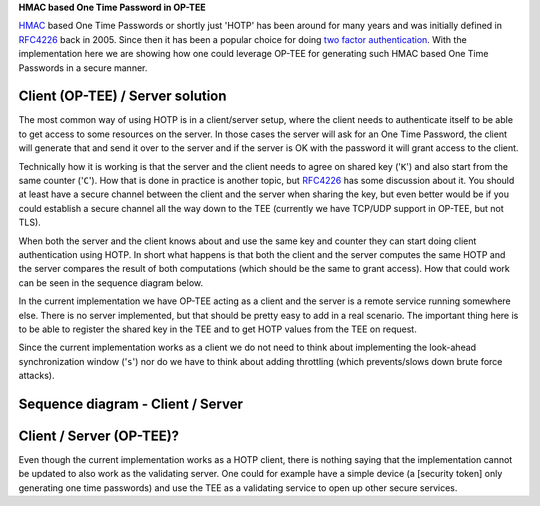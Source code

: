 **HMAC based One Time Password in OP-TEE**

HMAC_ based One Time Passwords or shortly just 'HOTP' has been around for many
years and was initially defined in RFC4226_ back in 2005. Since then it has been
a popular choice for doing `two factor authentication`_. With the implementation
here we are showing how one could leverage OP-TEE for generating such HMAC based
One Time Passwords in a secure manner.

Client (OP-TEE) / Server solution
=================================
The most common way of using HOTP is in a client/server setup, where the client
needs to authenticate itself to be able to get access to some resources on the
server. In those cases the server will ask for an One Time Password, the client
will generate that and send it over to the server and if the server is OK with
the password it will grant access to the client.

Technically how it is working is that the server and the client needs to agree
on shared key ('``K``') and also start from the same counter ('``C``'). How that
is done in practice is another topic, but RFC4226_ has some discussion about it.
You should at least have a secure channel between the client and the server when
sharing the key, but even better would be if you could establish a secure
channel all the way down to the TEE (currently we have TCP/UDP support in
OP-TEE, but not TLS).

When both the server and the client knows about and use the same key and counter
they can start doing client authentication using HOTP. In short what happens is
that both the client and the server computes the same HOTP and the server
compares the result of both computations (which should be the same to grant
access). How that could work can be seen in the sequence diagram below.

In the current implementation we have OP-TEE acting as a client and the server
is a remote service running somewhere else. There is no server implemented, but
that should be pretty easy to add in a real scenario. The important thing here
is to be able to register the shared key in the TEE and to get HOTP values from
the TEE on request.

Since the current implementation works as a client we do not need to think about
implementing the look-ahead synchronization window ('``s``') nor do we have to
think about adding throttling (which prevents/slows down brute force attacks).

Sequence diagram - Client / Server
==================================
.. figure:: ../../../images/hotp/sequence_diagram_01.png

Client / Server (OP-TEE)?
=========================
Even though the current implementation works as a HOTP client, there is nothing
saying that the implementation cannot be updated to also work as the validating
server. One could for example have a simple device (a [security token] only
generating one time passwords) and use the TEE as a validating service to open
up other secure services.

.. _HMAC: https://en.wikipedia.org/wiki/Hash-based_message_authentication_code
.. _RFC4226: https://www.ietf.org/rfc/rfc4226.txt
.. _security token: https://en.wikipedia.org/wiki/Security_token
.. _two factor authentication: https://en.wikipedia.org/wiki/Multi-factor_authentication

.. todo::

    <!--- The link below to mscgen.js.org should be updated when regenerating the image -->
    [link to sequence diagram]: https://mscgen.js.org/?lang=xu&msc=msc%20%7B%0A%20%20wordwraparcs%3Doff%2C%0A%20%20hscale%3D%220.95%22%2C%0A%20%20watermark%3D%22HOTP%20OP-TEE%20%22%3B%0A%0A%20%20tee%20%5Blabel%3D%22TEE%20%2F%20TA%22%2C%20linecolor%3D%22darkgreen%22%2C%20textcolor%3D%22white%22%2C%20textbgcolor%3D%22darkgreen%22%2C%20arclinecolor%3D%22darkgreen%22%2C%20arctextcolor%3D%22darkgreen%22%5D%2C%0A%20%20client%20%5Blabel%3D%22Client%22%2C%20linecolor%3D%22darkgreen%22%2C%20textcolor%3D%22white%22%2C%20textbgcolor%3D%22darkgreen%22%2C%20arclinecolor%3D%22darkgreen%22%2C%20arctextcolor%3D%22darkgreen%22%5D%2C%0A%20%20server%20%5Blabel%3D%22Server%22%2C%20linecolor%3D%22%233a5795%22%2C%20textcolor%3D%22white%22%2C%20textbgcolor%3D%22%233a5795%22%2C%20arclinecolor%3D%22%233a5795%22%2C%20arctextcolor%3D%22%233a5795%22%5D%3B%0A%20%20%0A%20%20client%20note%20client%20%5Blabel%3D%22Shared%20key%20needs%5Cnto%20be%20handled%5Cnusing%20secure%5Cnchannels%20(TLS%2FSSL)%22%5D%3B%0A%20%20client%20%3C%3D%3E%20server%20%5Blabel%3D%22Agree%20on%20shared%20key%22%5D%3B%0A%20%20client%20%3D%3E%20tee%20%5Blabel%3D%22Store%20shared%20key%22%5D%3B%0A%20%20client%20%3D%3E%20server%20%5Blabel%3D%22Login%22%5D%3B%0A%20%20server%20%3D%3E%20client%20%5Blabel%3D%22Request%20HOTP%22%5D%3B%0A%20%20client%20%3D%3E%20tee%20%5Blabel%3D%22Get%20HOTP%20from%20TEE%22%5D%3B%0A%20%20tee%20%3E%3E%20tee%20%5Blabel%3D%22Calulate%20HOTP%22%5D%3B%0A%20%20tee%20%3E%3E%20client%20%5Blabel%3D%22HOPT%20value%22%5D%3B%0A%20%20client%20%3E%3E%20server%20%5Blabel%3D%22Send%20HTOP%20value%22%5D%3B%0A%20%20server%20%3E%3E%20server%20%5Blabel%3D%22Calulate%20HOTP%20locally%22%5D%3B%0A%20%20client%20alt%20server%20%5Blabel%3D%22Client%20HOTP%20%3D%3D%20Server%20HOTP%3F%22%2C%20linecolor%3D%22grey%22%2C%20textbgcolor%3D%22white%22%5D%20%7B%0A%20%20%09%0A%20%20%20%20---%20%5Blabel%3D%22Yes%22%2C%20linecolor%3Dgrey%2C%20textbgcolor%3Dwhite%5D%3B%0A%20%20%20%20server%20%3E%3E%20client%20%5Blabel%3D%22Grant%20access%22%5D%3B%0A%20%20%20%20%0A%20%20%20%20---%20%5Blabel%3D%22No%22%2C%20linecolor%3Dgrey%2C%20textbgcolor%3Dwhite%5D%3B%0A%20%20%20%20server%20%3E%3E%20client%20%5Blabel%3D%22Access%20denied%22%5D%3B%0A%20%20%7D%3B%0A%7D
